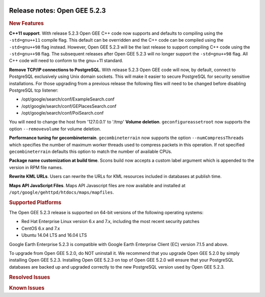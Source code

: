 |Google logo|

=============================
Release notes: Open GEE 5.2.3
=============================

.. container::

   .. container:: content

      .. rubric:: New Features

      **C++11 support**. With release 5.2.3 Open GEE C++ code now
      supports and defaults to compiling using the ``-std=gnu++11``
      compile flag. This default can be overridden and the C++ code can
      be compiled using the ``-std=gnu++98`` flag instead. However, Open
      GEE 5.2.3 will be the last release to support compiling C++ code
      using the ``-std=gnu++98`` flag. The subsequent releases after
      Open GEE 5.2.3 will no longer support the ``-std=gnu++98`` flag.
      All C++ code will need to conform to the gnu++11 standard.

      **Remove TCP/IP connections to PostgreSQL**. With release 5.2.3
      Open GEE code will now, by default, connect to PostgreSQL
      exclusively using Unix domain sockets. This will make it easier to
      secure PostgreSQL for security sensitive installations. For those
      upgrading from a previous release the following files will need to
      be changed before disabling PostgreSQL tcp listener:

      -  /opt/google/search/conf/ExampleSearch.conf
      -  /opt/google/search/conf/GEPlacesSearch.conf
      -  /opt/google/search/conf/PoiSearch.conf

      You will need to change the host from '127.0.0.1' to '/tmp'
      **Volume deletion**. ``geconfigureassetroot`` now supports the
      option ``--removevolume`` for volume deletion.

      **Performance tuning for gecombineterrain**. ``gecombineterrain``
      now supports the option ``--numCompressThreads`` which specifies
      the number of maximum worker threads used to compress packets in
      this operation. If not specified ``gecombineterrain`` defaults
      this option to match the number of available CPUs.

      **Package name customization at build time**. Scons build now
      accepts a custom label argument which is appended to the version
      in RPM file names.

      **Rewrite KML URLs**. Users can rewrite the URLs for KML resources
      included in databases at publish time.

      **Maps API JavaScript Files**. Maps API Javascript files are now
      available and installed at
      ``/opt/google/gehttpd/htdocs/maps/mapfiles``.

      .. rubric:: Supported Platforms

      The Open GEE 5.2.3 release is supported on 64-bit versions of the
      following operating systems:

      -  Red Hat Enterprise Linux version 6.x and 7.x, including the
         most recent security patches
      -  CentOS 6.x and 7.x
      -  Ubuntu 14.04 LTS and 16.04 LTS

      Google Earth Enterprise 5.2.3 is compatible with Google Earth
      Enterprise Client (EC) version 7.1.5 and above.

      To upgrade from Open GEE 5.2.0, do NOT uninstall it. We recommend
      that you upgrade Open GEE 5.2.0 by simply installing Open GEE
      5.2.3. Installing Open GEE 5.2.3 on top of Open GEE 5.2.0 will
      ensure that your PostgreSQL databases are backed up and upgraded
      correctly to the new PostgreSQL version used by Open GEE 5.2.3.

      .. rubric:: Resolved Issues

      .. list-table:: Resolved Issues
         :widths: 25 25 50
         :header-rows: 1

          * - Number
            - Description
            - Resolution
          * - 225
            - Fusion lets you create folder with space in the name
            - AssetManager UI only allows letters, numbers, and underscores for directory name creation
          * - 226
            - Verify the wrongly spelled "aquisition" is not appearing anywhere in the product
            - Fixed these spelling errors by replacing with Acquisition in multiple files.
          * - 337
            - Add a compiler version check to scons scripts
            - Scons scripts ensure gcc version 4.8+ is installed before continuing with builds
          * - 342
            - Fusion UI crashes when opening non supported type of file
            - Added check to kiasset, ktasset, xml file load to handle invalid files
          * - 535
            - DownloadTutorial.sh often is not staged properly for install
            - Tutorial download script is now included in the Fusion RPM
          * - 682
            - Update geconfigurepublishroot to fully correct file permissions
            - geconfigurepublishroot recursively sets the owner and permissions for publish root
          * - 731
            - Error in publish of SSL-enabled database
            - Temporary fix from 5.2.2 was found to be the best solution
          * - 762
            - Package libraries and utilities common to Fusion and Server for Ubuntu 16
            - opengee-common deb packages can be created for Ubuntu 16
          * - 806
            - gecombineterrain defaulted to only 1 cpu to process data and ignored arguments
            - Added --numCompressThreads option to accept the number of threads to use. Default value is the number of CPUs available. Deprecated --numcpus option
          * - 821
            - Calling geeInitMap results in an infinite recursive loop
            - Code to display non-existent polygon removed
          * - 835
            - GE Server gets its URL from the client instead of itself
            - Fixed code so that when you publish DB, GEServer's URL will be used and not the URL which we get from the Publish request message.
          * - 861
            - Running diagnostics on a server only installation will result in a failure for testAdqeuateDiskSpace
            - This test is skipped if Fusion is not present.
          * - 877
            - Fusion RPM install scripts to only ``chown`` the asset root when necessary
            - Recursively ``chown`` only when the asset root directory has incorrect ownership on a Fusion master host. This allows upgrading Fusion on machines where changing asset root ownership recursively would be very expensive.
          * - 912
            - TestDiskSpace diagnostics test fails on CentOS7
            - Changed a function to return the percentage of available disk space instead of the percentage of used disk space.

      .. rubric:: Known Issues

      .. list-table:: Known Issues
         :widths: 25 25 50
         :header-rows: 1

          * - Number
            - Description
            - Workaround
          * - 4
            - Google basemap fails to load in 2D Mercator Maps
            - Obtain a valid Google Maps API key and include it in ``/opt/google/gehttpd/htdocs/maps/maps_google.html``.
          * - 8
            - Ensure GEE Portable Cutter Job Completes
            - No current work around.
          * - 9
            - Improve FileUnpacker Handling of Invalid Files
            - No current work around.
          * - 20
            - Simplify build process for portable builds on MacOS
            - Building and running Portable Server on MacOS should be possible with minimal changes.
          * - 34
            - Scons build creates temporary directories named “0”
            - No current work around.
          * - 126
            - The Fusion installer creates a backup on the first run
            - No current work around. The created backup can be deleted.
          * - 127
            - Incorrect error messages from Fusion installer
            - No current work around.
          * - 190
            - Hostname mismatch check in installers doesn't work as expected
            - No current work around.
          * - 193
            - Updated docs are not copied if the ``/tmp/fusion_os_install`` directory already exists
            - Delete ``/tmp/fusion_os_install`` at the beginning of the stage_install build process.
          * - 200
            - stage_install fails on the tutorial files when ``/home`` and ``/tmp`` are on different file systems
            - Ensure that ``/home`` and ``/tmp`` are on the same file system or download the tutorial files to ``/opt/google/share/tutorials/fusion/`` after installing Fusion.
          * - 201
            - Some tiles are displayed incorrectly in the Enterprise Client when terrain is enabled
            - No current work around.
          * - 202
            - Icons are not displayed on vector layers in the Enterprise Client
            - No current work around. It is not clear if this is an error in GEE or in the Enterprise Client.
          * - 203
            - Some vector layer options are not saved
            - No current work around.
          * - 221
            - The asset manager may display that a job is "Queued" when in fact the job is "Blocked"
            - No current work around.
          * - 234
            - Geserver raises error executing apache_logs.pyc
            - No current work around.
          * - 254
            - Automasking fails for images stored with UTM projection
            - Use GDAL to convert the images to a different projection before ingesting them into Fusion.
          * - 269
            - gevectorimport doesn't crop features
            - Use GDAL/OGR to crop vector dataset before importing them using Fusion.
          * - 295
            - Fix buffer overflows and leaks in unit tests
            - No current work around.
          * - 309
            - Check for the FusionConnection before new asset is populated
            - Make sure that gefusion service is started.
          * - 320
            - The Portable Server web page uses obsolete REST calls
            - Do not use the buttons on the Portable Server web interface for adding remote servers or broadcasting to remote servers as these features are no longer supported.
          * - 326
            - Libraries may be loaded from the wrong directory
            - Delete any library versions that should not be loaded or use LD_LIBRARY_PATH to load libraries from ``/opt/google/lib``.
          * - 340
            - GE Fusion Terrain is black
            - No current work around.
          * - 342
            - Fusion crashes when opening an unsupported file type
            - Re-open Fusion and avoid opening unsupported file types.
          * - 343
            - gefusion: File ->open->*.kiasset*,*.ktasset*,*.kip does not work
            - kip is not a supported format. Void opening files with .kip extension.
          * - 380
            - Provider field in resource-view is blank
            - Open the individual resource to see the provider.
          * - 401
            - GEE commands are not in the path for sudo.
            - Specify the full path when running commands or add ``/opt/google/bin`` to the path for all users, including the super user.
          * - 402
            - Provider manager window locked to main window.
            - No current work around.
          * - 403
            - Missing Close button on system manager window in RHEL 7
            - Right-click the title bar and select Close.
          * - 404
            - Opaque polygons in preview.
            - No current work around.
          * - 405
            - Vector layer preview not cleared in some situations
            - Reset the preview window to the correct state by either clicking on it or previewing another vector layer.
          * - 407
            - Corrupt data warning when starting Fusion
            - No current work around but Fusion loads and runs correctly.
          * - 419
            - Fix Fusion Graphics Acceleration in Ubuntu 14 Docker Container Hosted on Ubuntu 16
            - No current work around.
          * - 437
            - Rebooting VM while it is building resources results in a corrupted XML
            - No current work around.
          * - 439
            - Uninstalling Fusion without stopping it results in unexpected error message
            - Ignore that error message.
          * - 440
            - Fuzzy imagery in historical imagery tests.
            - No current work around.
          * - 442
            - Multiple database pushes after upgrade don't report a warning
            - No current work around.
          * - 444
            - Fusion installer does not upgrade the asset root on RHEL 7
            - Upgrade the asset root manually by running the command that is printed when you try to start the Fusion service.
          * - 445
            - Path to tutorial source volume in gee_test instructions is different from path used in installers
            - Use ``/opt/google/share/tutorials``.
          * - 448
            - Out of Memory issues
            - Use a system that has more than 4GB RAM.
          * - 453
            - Improve \`check_server_processes_running\` detection for uninstall
            - No current work around.
          * - 456
            - Inconsistent behavior of vector layers after upgrade
            - No current work around.
          * - 460
            - Possibility of seg fault in QDateWrapper
            - No current work around.
          * - 474
            - Running gee_check on some supported platforms reports that the platform is not supported
            - You can ignore the failed test if using a supported platform (Ubuntu 14.04, Ubuntu 16.04, RHEL 7, and CentOS 7).
          * - 477
            - 'service geserver stop/start/restart' doesn't work on Ubuntu 16.04 without a reboot
            - Reboot and try again.
          * - 487
            - gdal - python utilities do not recognize osgeo module
            - Install ``python-gdal``.
          * - 507
            - Volume host is reported unavailable if \`hostname\` doesn't match volume host
            - Set the host values in ``/gevol/assets/.config/volumes.xml`` to the FQDN and restart the Fusion service.
          * - 557
            - WMS service problem with 'width' & 'height' & 'bbox'
            - No current work around.
          * - 569
            - geserver service installation and uninstallation issues
            - Before uninstalling geserver verify if it's running or not.
          * - 590
            - Maps API JavaScript Files Not Found
            - No current work around.
          * - 594
            - Save errors only reported for the first image
            - Close the form in question and try again.
          * - 640
            - Save button disabled in 'Map Layer' creation dialog when an error encountered
            - Close the resource form and open it again to make the save option available again.
          * - 651
            - Release executables and libraries depend on gtest
            - Follow current build instructions that requires ``gtest`` to be installed.
          * - 669
            - Missing repo in RHEL 7 build instructions
            - Enable ``rhel-7-server-optional-rpms`` and ``rhel-7-server-optional-source-rpms`` repos.
          * - 686
            - Scons fails to detect libpng library on CentOS 6
            - Ensure that a default ``g++`` compiler is installed.
          * - 700
            - Add EL6/EL7 check to RPMs
            - Make sure that RPMS are installed on same EL version that they were produced for.
          * - 788
            - Search fails after transferring and publishing a database using disconnected send from the command line
            - Re-publish the database from the web interface.
          * - 825
            - Geserver fails to startup fully due to conflicting protobuf library
            - Run ``pip uninstall protobuf`` to uninstall the protobuf library installed by pip.

.. |Google logo| image:: ../../art/common/googlelogo_color_260x88dp.png
   :width: 130px
   :height: 44px
